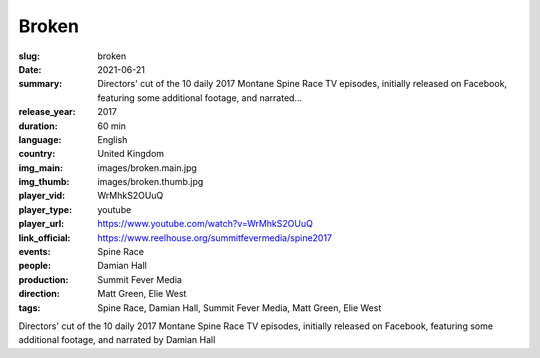 Broken
######

:slug: broken
:date: 2021-06-21
:summary: Directors' cut of the 10 daily 2017 Montane Spine Race TV episodes, initially released on Facebook, featuring some additional footage, and narrated...
:release_year: 2017
:duration: 60 min
:language: English
:country: United Kingdom
:img_main: images/broken.main.jpg
:img_thumb: images/broken.thumb.jpg
:player_vid: WrMhkS2OUuQ
:player_type: youtube
:player_url: https://www.youtube.com/watch?v=WrMhkS2OUuQ
:link_official: https://www.reelhouse.org/summitfevermedia/spine2017
:events: Spine Race
:people: Damian Hall
:production: Summit Fever Media
:direction: Matt Green, Elie West
:tags: Spine Race, Damian Hall, Summit Fever Media, Matt Green, Elie West

Directors' cut of the 10 daily 2017 Montane Spine Race TV episodes, initially released on Facebook, featuring some additional footage, and narrated by Damian Hall
